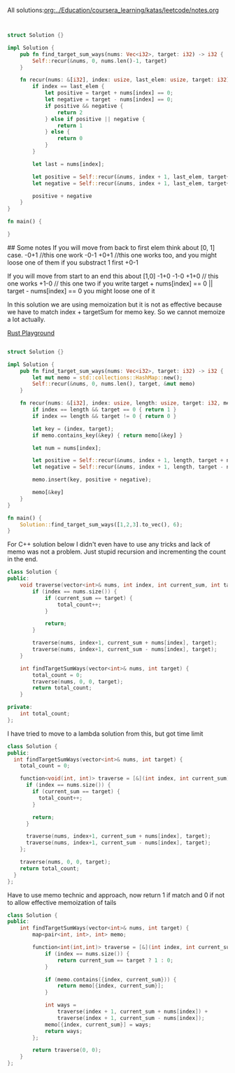 All solutions:[[org:../Education/coursera_learning/katas/leetcode/notes.org]]


# Rust
:PROPERTIES:
:LEVEL: 0
:END:
#+BEGIN_SRC rust


struct Solution {}

impl Solution {
    pub fn find_target_sum_ways(nums: Vec<i32>, target: i32) -> i32 {
        Self::recur(&nums, 0, nums.len()-1, target)
    }

    fn recur(nums: &[i32], index: usize, last_elem: usize, target: i32) -> i32 {
        if index == last_elem {
            let positive = target + nums[index] == 0;
            let negative = target - nums[index] == 0;
            if positive && negative {
                return 2
            } else if positive || negative {
                return 1
            } else {
                return 0
            }
        }

        let last = nums[index];

        let positive = Self::recur(&nums, index + 1, last_elem, target+last);
        let negative = Self::recur(&nums, index + 1, last_elem, target+(-1 * last));

        positive + negative
    }
}

fn main() {

}
#+END_SRC

#+RESULTS:
#+begin_example
warning: struct is never constructed: `Solution`
 --> src/main.rs:4:8
  |
4 | struct Solution {}
  |        ^^^^^^^^
  |
  = note: `#[warn(dead_code)]` on by default

warning: associated function is never used: `find_target_sum_ways`
 --> src/main.rs:7:12
  |
7 |     pub fn find_target_sum_ways(nums: Vec<i32>, target: i32) -> i32 {
  |            ^^^^^^^^^^^^^^^^^^^^

warning: associated function is never used: `recur`
  --> src/main.rs:11:8
   |
11 |     fn recur(nums: &[i32], index: usize, last_elem: usize, target: i32) -> i32 {
   |        ^^^^^

warning: 3 warnings emitted

warning: struct is never constructed: `Solution`
 --> src/main.rs:4:8
  |
4 | struct Solution {}
  |        ^^^^^^^^
  |
  = note: `#[warn(dead_code)]` on by default

warning: associated function is never used: `find_target_sum_ways`
 --> src/main.rs:7:12
  |
7 |     pub fn find_target_sum_ways(nums: Vec<i32>, target: i32) -> i32 {
  |            ^^^^^^^^^^^^^^^^^^^^

warning: associated function is never used: `recur`
  --> src/main.rs:11:8
   |
11 |     fn recur(nums: &[i32], index: usize, last_elem: usize, target: i32) -> i32 {
   |        ^^^^^

warning: 3 warnings emitted

#+end_example

## Some notes
 If you will move from back to first elem think about [0, 1] case.
 -0+1 //this one work
 -0-1
 +0+1 //this one works too, and you might loose one of them if you substract 1 first
 +0-1

 If you will move from start to an end this about [1,0]
 -1+0
 -1-0
 +1+0 // this one works
 +1-0 // this one two
 if you write target + nums[index] == 0 || target - nums[index] == 0 you might
 loose one of it



 In this solution we are using memoization but it is not as effective because we have to match index + targetSum for memo key.
 So we cannot memoize a lot actually.

# Alternative solution with a bit better logic on a last step
:PROPERTIES:
:LEVEL: 0
:END:
[[https://play.rust-lang.org/?version=stable&mode=debug&edition=2018&gist=0c9e798b8c09d66810b304f3e96d57c1][Rust Playground]]
#+BEGIN_SRC rust

struct Solution {}

impl Solution {
    pub fn find_target_sum_ways(nums: Vec<i32>, target: i32) -> i32 {
        let mut memo = std::collections::HashMap::new();
        Self::recur(&nums, 0, nums.len(), target, &mut memo)
    }

    fn recur(nums: &[i32], index: usize, length: usize, target: i32, memo: &mut std::collections::HashMap<(usize, i32), i32>) -> i32 {
        if index == length && target == 0 { return 1 }
        if index == length && target != 0 { return 0 }

        let key = (index, target);
        if memo.contains_key(&key) { return memo[&key] }

        let num = nums[index];

        let positive = Self::recur(&nums, index + 1, length, target + num, memo);
        let negative = Self::recur(&nums, index + 1, length, target - num, memo);

        memo.insert(key, positive + negative);

        memo[&key]
    }
}

fn main() {
    Solution::find_target_sum_ways([1,2,3].to_vec(), 6);
}
#+END_SRC

#+RESULTS:

For C++ solution below I didn't even have to use any tricks and lack of memo was not a problem.
Just stupid recursion and incrementing the count in the end.
#+begin_src cpp
class Solution {
public:
    void traverse(vector<int>& nums, int index, int current_sum, int target) {
        if (index == nums.size()) {
            if (current_sum == target) {
                total_count++;
            }

            return;
        }

        traverse(nums, index+1, current_sum + nums[index], target);
        traverse(nums, index+1, current_sum - nums[index], target);
    }

    int findTargetSumWays(vector<int>& nums, int target) {
        total_count = 0;
        traverse(nums, 0, 0, target);
        return total_count;
    }

private:
    int total_count;
};
#+end_src

I have tried to move to a lambda solution from this, but got time limit
#+begin_src cpp
class Solution {
public:
  int findTargetSumWays(vector<int>& nums, int target) {
    total_count = 0;

    function<void(int, int)> traverse = [&](int index, int current_sum){
      if (index == nums.size()) {
        if (current_sum == target) {
          total_count++;
        }

        return;
      }

      traverse(nums, index+1, current_sum + nums[index], target);
      traverse(nums, index+1, current_sum - nums[index], target);
    };

    traverse(nums, 0, 0, target);
    return total_count;
  }
};
#+end_src

Have to use memo technic and approach, now return 1 if match and 0 if not to allow effective memoization of tails
#+begin_src cpp
class Solution {
public:
    int findTargetSumWays(vector<int>& nums, int target) {
        map<pair<int, int>, int> memo;

        function<int(int,int)> traverse = [&](int index, int current_sum) {
            if (index == nums.size()) {
                return current_sum == target ? 1 : 0;
            }

            if (memo.contains({index, current_sum})) {
                return memo[{index, current_sum}];
            }

            int ways =
                traverse(index + 1, current_sum + nums[index]) +
                traverse(index + 1, current_sum - nums[index]);
            memo[{index, current_sum}] = ways;
            return ways;
        };

        return traverse(0, 0);
    }
};
#+end_src
